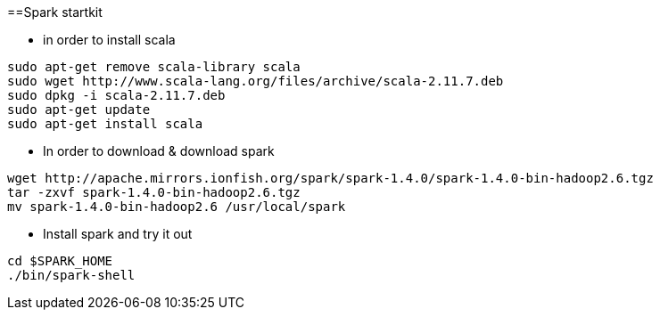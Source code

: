 ==Spark startkit

* in order to install scala 
-----------------
sudo apt-get remove scala-library scala
sudo wget http://www.scala-lang.org/files/archive/scala-2.11.7.deb
sudo dpkg -i scala-2.11.7.deb
sudo apt-get update
sudo apt-get install scala
-----------------

 * In order to download & download spark
----------------- 
wget http://apache.mirrors.ionfish.org/spark/spark-1.4.0/spark-1.4.0-bin-hadoop2.6.tgz
tar -zxvf spark-1.4.0-bin-hadoop2.6.tgz
mv spark-1.4.0-bin-hadoop2.6 /usr/local/spark
-----------------

* Install spark and try it out 
-----------------
cd $SPARK_HOME
./bin/spark-shell
-----------------
